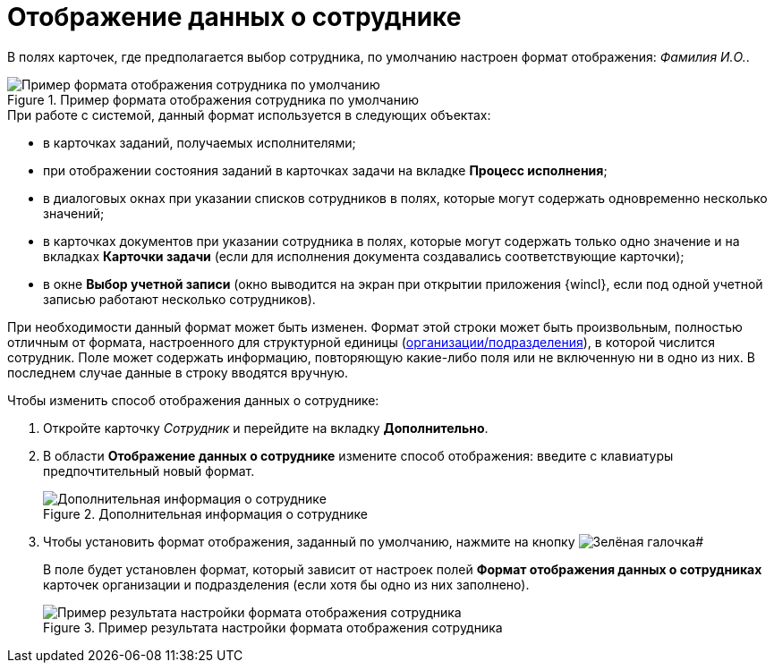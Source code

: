 = Отображение данных о сотруднике

В полях карточек, где предполагается выбор сотрудника, по умолчанию настроен формат отображения: _Фамилия И.O._.

.Пример формата отображения сотрудника по умолчанию
image::staff_Employee_data_view_format_ex.png[Пример формата отображения сотрудника по умолчанию]

.При работе с системой, данный формат используется в следующих объектах:
* в карточках заданий, получаемых исполнителями;
* при отображении состояния заданий в карточках задачи на вкладке *Процесс исполнения*;
* в диалоговых окнах при указании списков сотрудников в полях, которые могут содержать одновременно несколько значений;
* в карточках документов при указании сотрудника в полях, которые могут содержать только одно значение и на вкладках *Карточки задачи* (если для исполнения документа создавались соответствующие карточки);
* в окне *Выбор учетной записи* (окно выводится на экран при открытии приложения {wincl}, если под одной учетной записью работают несколько сотрудников).

При необходимости данный формат может быть изменен. Формат этой строки может быть произвольным, полностью отличным от формата, настроенного для структурной единицы (xref:staff_Set_Employee_view_folmat.adoc[организации/подразделения]), в которой числится сотрудник. Поле может содержать информацию, повторяющую какие-либо поля или не включенную ни в одно из них. В последнем случае данные в строку вводятся вручную.

.Чтобы изменить способ отображения данных о сотруднике:
. Откройте карточку _Сотрудник_ и перейдите на вкладку *Дополнительно*.
. В области *Отображение данных о сотруднике* измените способ отображения: введите с клавиатуры предпочтительный новый формат.
+
.Дополнительная информация о сотруднике
image::staff_Employee_additional_view_data.png[Дополнительная информация о сотруднике]
+
. Чтобы установить формат отображения, заданный по умолчанию, нажмите на кнопку image:buttons/check.png[Зелёная галочка]#
+
В поле будет установлен формат, который зависит от настроек полей *Формат отображения данных о сотрудниках* карточек организации и подразделения (если хотя бы одно из них заполнено).
+
.Пример результата настройки формата отображения сотрудника
image::staff_Employee_data_view_format_result.png[Пример результата настройки формата отображения сотрудника]
